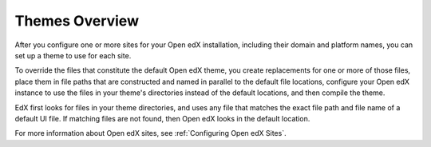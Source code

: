 .. _Theming Overview:

###################
Themes Overview
###################

.. tags:: site operator

After you configure one or more sites for your Open edX installation, including
their domain and platform names, you can set up a theme to use for each site.

To override the files that constitute the default Open edX theme, you create
replacements for one or more of those files, place them in file paths that are
constructed and named in parallel to the default file locations,
configure your Open edX instance to use the files in your theme's directories
instead of the default locations, and then compile the theme.

EdX first looks for files in your theme directories, and uses any file that
matches the exact file path and file name of a default UI file. If matching
files are not found, then Open edX looks in the default location.

For more information about Open edX sites, see :ref:`Configuring Open edX
Sites`.
